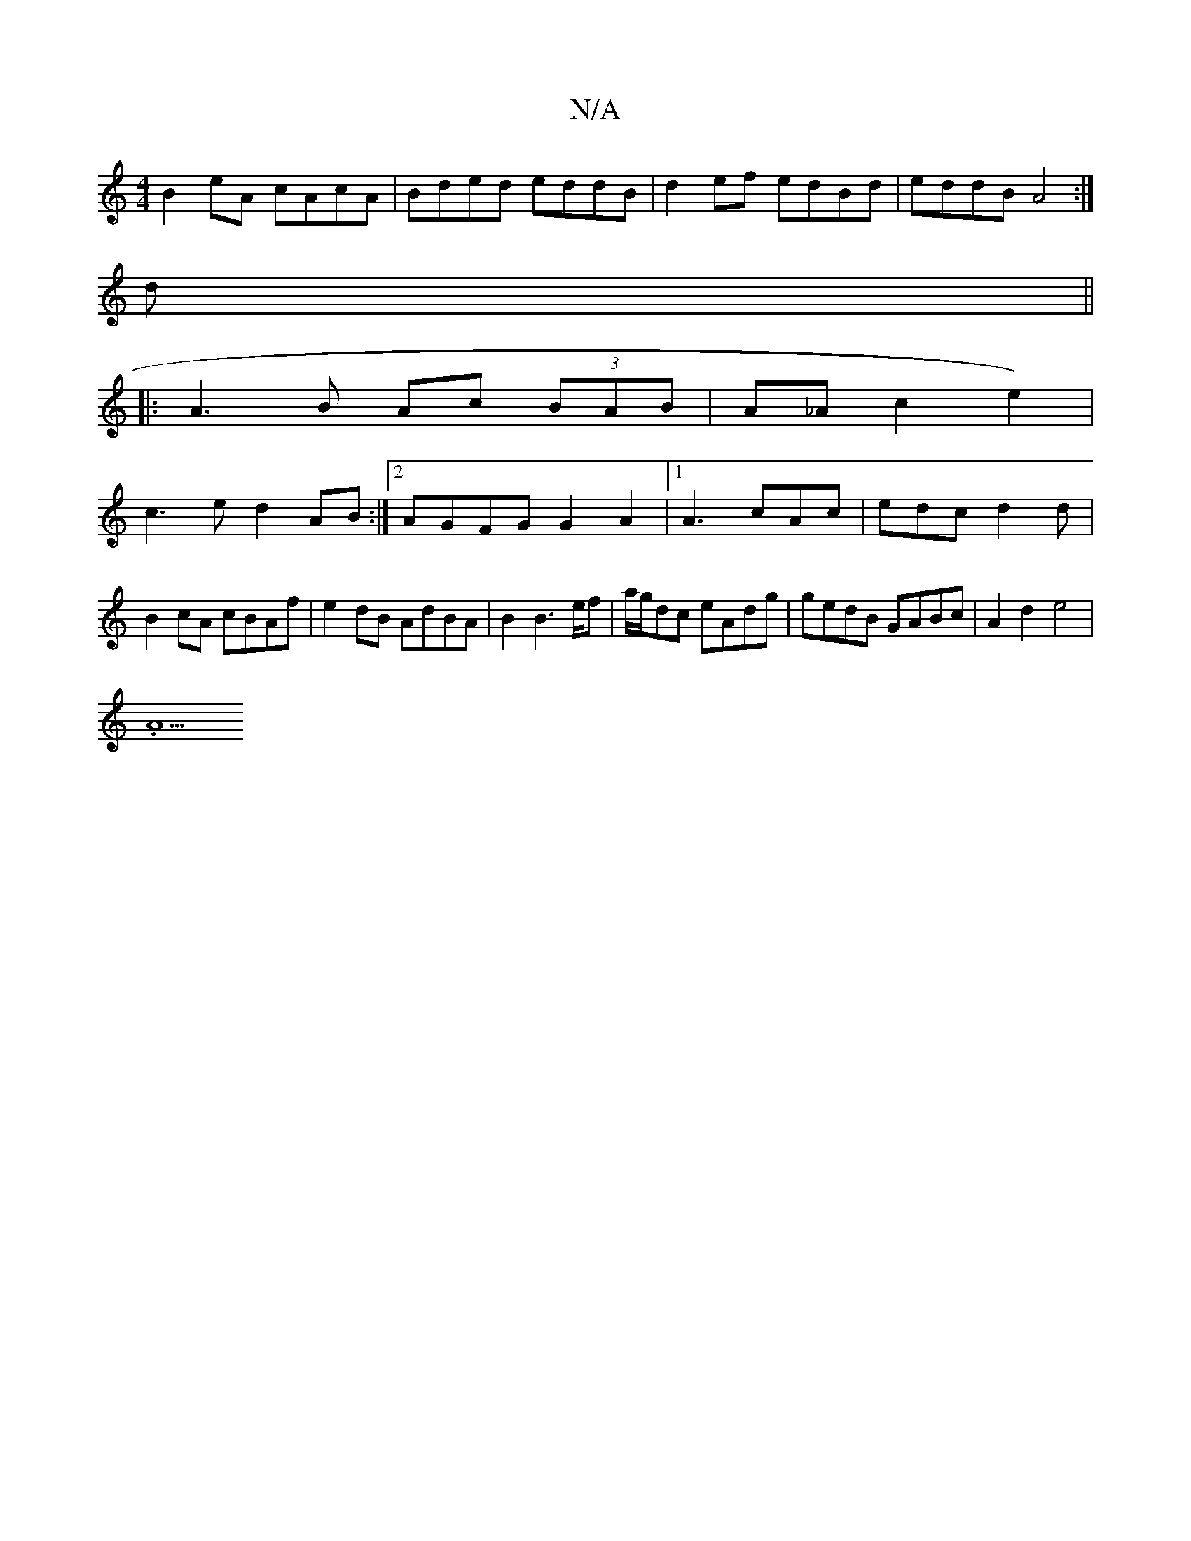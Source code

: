 X:1
T:N/A
M:4/4
R:N/A
K:Cmajor
 B2 eA cAcA|Bded eddB|d2 ef edBd|eddB A4:|
d||
|: A3B Ac (3BAB|A_Ac2e2)|
c3e d2 AB:|2 AGFG G2A2|1 A3 cAc | edc d2 d | B2cA cBAf|e2dB AdBA|B2B2>ef | a/g/dc eAdg|gedB GABc| A2d2 e4|
.A5"g2e3B|G2cd c2(dd